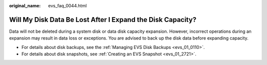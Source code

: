 :original_name: evs_faq_0044.html

.. _evs_faq_0044:

Will My Disk Data Be Lost After I Expand the Disk Capacity?
===========================================================

Data will not be deleted during a system disk or data disk capacity expansion. However, incorrect operations during an expansion may result in data loss or exceptions. You are advised to back up the disk data before expanding capacity.

-  For details about disk backups, see the :ref:`Managing EVS Disk Backups <evs_01_0110>`.
-  For details about disk snapshots, see :ref:`Creating an EVS Snapshot <evs_01_2721>`.
